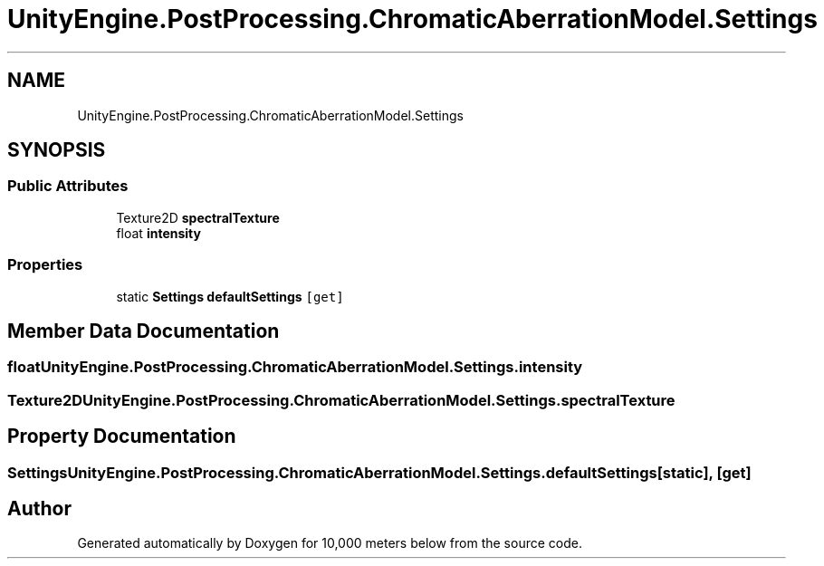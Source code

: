 .TH "UnityEngine.PostProcessing.ChromaticAberrationModel.Settings" 3 "Sun Dec 12 2021" "10,000 meters below" \" -*- nroff -*-
.ad l
.nh
.SH NAME
UnityEngine.PostProcessing.ChromaticAberrationModel.Settings
.SH SYNOPSIS
.br
.PP
.SS "Public Attributes"

.in +1c
.ti -1c
.RI "Texture2D \fBspectralTexture\fP"
.br
.ti -1c
.RI "float \fBintensity\fP"
.br
.in -1c
.SS "Properties"

.in +1c
.ti -1c
.RI "static \fBSettings\fP \fBdefaultSettings\fP\fC [get]\fP"
.br
.in -1c
.SH "Member Data Documentation"
.PP 
.SS "float UnityEngine\&.PostProcessing\&.ChromaticAberrationModel\&.Settings\&.intensity"

.SS "Texture2D UnityEngine\&.PostProcessing\&.ChromaticAberrationModel\&.Settings\&.spectralTexture"

.SH "Property Documentation"
.PP 
.SS "\fBSettings\fP UnityEngine\&.PostProcessing\&.ChromaticAberrationModel\&.Settings\&.defaultSettings\fC [static]\fP, \fC [get]\fP"


.SH "Author"
.PP 
Generated automatically by Doxygen for 10,000 meters below from the source code\&.
